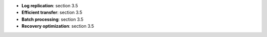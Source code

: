 * **Log replication**: section 3.5
* **Efficient transfer**: section 3.5
* **Batch processing**: section 3.5
* **Recovery optimization**: section 3.5